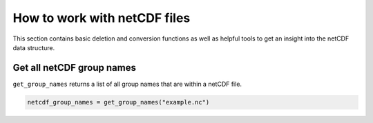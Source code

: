 How to work with netCDF files
=============================

This section contains basic deletion and conversion functions as well as
helpful tools to get an insight into the netCDF data structure.

Get all netCDF group names
--------------------------

``get_group_names`` returns a list of all group names that are within a
netCDF file.

.. code-block:: python

        netcdf_group_names = get_group_names("example.nc")


